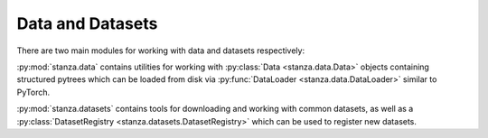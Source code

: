 Data and Datasets
=================

There are two main modules for working with data and datasets respectively:

:py:mod:`stanza.data` contains utilities for working with
:py:class:`Data <stanza.data.Data>` objects
containing structured pytrees which can be loaded
from disk via :py:func:`DataLoader <stanza.data.DataLoader>`
similar to PyTorch.

:py:mod:`stanza.datasets` contains tools for downloading and working 
with common datasets, as well as a :py:class:`DatasetRegistry <stanza.datasets.DatasetRegistry>`
which can be used to register new datasets.